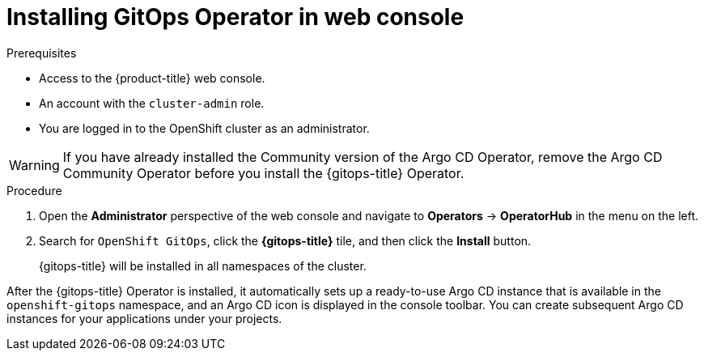 // Module is included in the following assemblies:
//
// * installing-red-hat-openshift-gitops

[id="installing-gitops-operator-in-web-console_{context}"]
= Installing GitOps Operator in web console

.Prerequisites

* Access to the {product-title} web console.
* An account with the `cluster-admin` role.
* You are logged in to the OpenShift cluster as an administrator.

[WARNING]
====
If you have already installed the Community version of the Argo CD Operator, remove the Argo CD Community Operator before you install the {gitops-title} Operator.
====

.Procedure

. Open the *Administrator* perspective of the web console and navigate to *Operators* → *OperatorHub* in the menu on the left.

. Search for `OpenShift GitOps`, click the *{gitops-title}* tile, and then click the *Install* button.
+
{gitops-title} will be installed in all namespaces of the cluster.

After the {gitops-title} Operator is installed, it automatically sets up a ready-to-use Argo CD instance that is available in the `openshift-gitops` namespace, and an Argo CD icon is displayed in the console toolbar.
You can create subsequent Argo CD instances for your applications under your projects.
